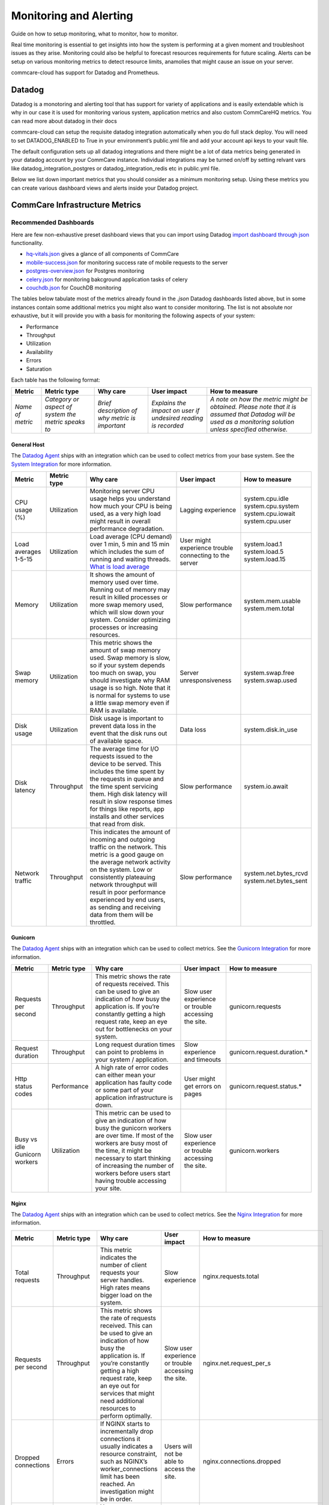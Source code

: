 .. _monitoring:

Monitoring and Alerting
=======================

Guide on how to setup monitoring, what to monitor, how to monitor.

Real time monitoring is essential to get insights into how the system is performing at a given moment and troubleshoot issues as they arise. Monitoring could also be helpful to forecast resources requirements for future scaling. Alerts can be setup on various monitoring metrics to detect resource limits, anamolies that might cause an issue on your server.

commcare-cloud has support for Datadog and Prometheus.

-------
Datadog
-------

Datadog is a monotoring and alerting tool that has support for variety of applications and is easily extendable which is why in our case it is used for monitoring various system, application metrics and also custom CommCareHQ metrics. You can read more about datadog in their docs

commcare-cloud can setup the requisite datadog integration automatically when you do full stack deploy. You will need to set DATADOG_ENABLED to True in your environment’s public.yml file and add your account api keys to your vault file.

The default configuration sets up all datadog integrations and there might be a lot of data metrics being generated in your datadog account by your CommCare instance. Individual integrations may be turned on/off by setting relvant vars like datadog_integration_postgres or datadog_integration_redis etc in public.yml file.

Below we list down important metrics that you should consider as a minimum monitoring setup. Using these metrics you can create various dashboard views and alerts inside your Datadog project.

.. todo if required
   ----------
   Prometheus
   ----------


.. _label_commcare-infrastructure-metrics:

-------------------------------
CommCare Infrastructure Metrics
-------------------------------

Recommended Dashboards
----------------------

Here are few non-exhaustive preset dashboard views that you can import using Datadog `import dashboard through json <https://docs.datadoghq.com/dashboards/#copy-import-or-export-dashboard-json>`_ functionality.


-  `hq-vitals.json <datadog_dashboards/hq-vitals.json>`__ gives a glance of all components of CommCare
-  `mobile-success.json <datadog_dashboards/mobile-success.json>`__ for monitoring success rate of mobile requests to the server
-  `postgres-overview.json <datadog_dashboards/postgres-overview.json>`__ for Postgres monitoring
-  `celery.json <datadog_dashboards/celery.json>`__ for monitoring bakcground application tasks of celery
-  `couchdb.json <datadog_dashboards/couchdb.json>`__ for CouchDB monitoring


The tables below tabulate most of the metrics already found in the `.json` Datadog dashboards listed above, but in some instances contain
some additional metrics you might also want to consider monitoring.
The list is not absolute nor exhaustive, but it will provide you with a basis for monitoring the following
aspects of your system:

- Performance
- Throughput
- Utilization
- Availability
- Errors
- Saturation

Each table has the following format:

+------------------+-----------------------------------------------------+------------------------------------------------+----------------------------------------------------------------+-------------------------------------------------------------------------------------------------------------------------------------------------------------+
| **Metric**       | **Metric type**                                     | **Why care**                                   | **User impact**                                                | **How to measure**                                                                                                                                          |
+------------------+-----------------------------------------------------+------------------------------------------------+----------------------------------------------------------------+-------------------------------------------------------------------------------------------------------------------------------------------------------------+
| *Name of metric* | *Category or aspect of system the metric speaks to* | *Brief description of why metric is important* | *Explains the impact on user if undesired reading is recorded* | *A note on how the metric might be obtained. Please note that it is assumed that Datadog will be used as a monitoring solution unless specified otherwise.* |
+------------------+-----------------------------------------------------+------------------------------------------------+----------------------------------------------------------------+-------------------------------------------------------------------------------------------------------------------------------------------------------------+

General Host
````````````
The `Datadog Agent <https://docs.datadoghq.com/agent/>`_ ships with an integration which can be used to collect metrics from your base system.
See the `System Integration <https://docs.datadoghq.com/integrations/system/>`_ for more information.

+----------------------+-----------------+------------------------------------------------------------------------------------------------------------------------------------------------------------------------------------------------------------------------------------------------------------------------------------------------------------------------------+--------------------------------------------------------+------------------------------+
| **Metric**           | **Metric type** | **Why care**                                                                                                                                                                                                                                                                                                                 | **User impact**                                        | **How to measure**           |
+----------------------+-----------------+------------------------------------------------------------------------------------------------------------------------------------------------------------------------------------------------------------------------------------------------------------------------------------------------------------------------------+--------------------------------------------------------+------------------------------+
| CPU usage (%)        | Utilization     | Monitoring server CPU usage helps you understand how much your CPU is being used, as a very high load might result in overall performance degradation.                                                                                                                                                                       | Lagging experience                                     | | system.cpu.idle            |
|                      |                 |                                                                                                                                                                                                                                                                                                                              |                                                        | | system.cpu.system          |
|                      |                 |                                                                                                                                                                                                                                                                                                                              |                                                        | | system.cpu.iowait          |
|                      |                 |                                                                                                                                                                                                                                                                                                                              |                                                        | | system.cpu.user            |
+----------------------+-----------------+------------------------------------------------------------------------------------------------------------------------------------------------------------------------------------------------------------------------------------------------------------------------------------------------------------------------------+--------------------------------------------------------+------------------------------+
| Load averages 1-5-15 | Utilization     | Load average (CPU demand) over 1 min, 5 min and 15 min which includes the sum of running and waiting threads. `What is load average <https://www.site24x7.com/blog/load-average-what-is-it-and-whats-the-best-load-average-for-your-linux-servers>`_                                                                         | User might experience trouble connecting to the server | | system.load.1              |
|                      |                 |                                                                                                                                                                                                                                                                                                                              |                                                        | | system.load.5              |
|                      |                 |                                                                                                                                                                                                                                                                                                                              |                                                        | | system.load.15             |
+----------------------+-----------------+------------------------------------------------------------------------------------------------------------------------------------------------------------------------------------------------------------------------------------------------------------------------------------------------------------------------------+--------------------------------------------------------+------------------------------+
| Memory               | Utilization     | It shows the amount of memory used over time. Running out of memory may result in killed processes or more swap memory used, which will slow down your system. Consider optimizing processes or increasing resources.                                                                                                        | Slow performance                                       | | system.mem.usable          |
|                      |                 |                                                                                                                                                                                                                                                                                                                              |                                                        | | system.mem.total           |
+----------------------+-----------------+------------------------------------------------------------------------------------------------------------------------------------------------------------------------------------------------------------------------------------------------------------------------------------------------------------------------------+--------------------------------------------------------+------------------------------+
| Swap memory          | Utilization     | This metric shows the amount of swap memory used. Swap memory is slow, so if your system depends too much on swap, you should investigate why RAM usage is so high. Note that it is normal for systems to use a little swap memory even if RAM is available.                                                                 | Server unresponsiveness                                | | system.swap.free           |
|                      |                 |                                                                                                                                                                                                                                                                                                                              |                                                        | | system.swap.used           |
+----------------------+-----------------+------------------------------------------------------------------------------------------------------------------------------------------------------------------------------------------------------------------------------------------------------------------------------------------------------------------------------+--------------------------------------------------------+------------------------------+
| Disk usage           | Utilization     | Disk usage is important to prevent data loss in the event that the disk runs out of available space.                                                                                                                                                                                                                         | Data loss                                              | system.disk.in_use           |
+----------------------+-----------------+------------------------------------------------------------------------------------------------------------------------------------------------------------------------------------------------------------------------------------------------------------------------------------------------------------------------------+--------------------------------------------------------+------------------------------+
| Disk latency         | Throughput      | The average time for I/O requests issued to the device to be served. This includes the time spent by the requests in queue and the time spent servicing them. High disk latency will result in slow response times for things like reports, app installs and other services that read from disk.                             | Slow performance                                       | system.io.await              |
+----------------------+-----------------+------------------------------------------------------------------------------------------------------------------------------------------------------------------------------------------------------------------------------------------------------------------------------------------------------------------------------+--------------------------------------------------------+------------------------------+
| Network traffic      | Throughput      | This indicates the amount of incoming and outgoing traffic on the network. This metric is a good gauge on the average network activity on the system. Low or consistently plateauing network throughput will result in poor performance experienced by end users, as sending and receiving data from them will be throttled. | Slow performance                                       | | system.net.bytes_rcvd      |
|                      |                 |                                                                                                                                                                                                                                                                                                                              |                                                        | | system.net.bytes_sent      |
+----------------------+-----------------+------------------------------------------------------------------------------------------------------------------------------------------------------------------------------------------------------------------------------------------------------------------------------------------------------------------------------+--------------------------------------------------------+------------------------------+

Gunicorn
````````````
The `Datadog Agent <https://docs.datadoghq.com/agent/>`_ ships with an integration which can be used to collect metrics.
See the `Gunicorn Integration <https://docs.datadoghq.com/integrations/gunicorn/>`_ for more information.

+-------------------------------+-----------------+------------------------------------------------------------------------------------------------------------------------------------------------------------------------------------------------------------------------------------------------------------------------------------+-----------------------------------------------------+-----------------------------+
| **Metric**                    | **Metric type** | **Why care**                                                                                                                                                                                                                                                                       | **User impact**                                     | **How to measure**          |
+-------------------------------+-----------------+------------------------------------------------------------------------------------------------------------------------------------------------------------------------------------------------------------------------------------------------------------------------------------+-----------------------------------------------------+-----------------------------+
| Requests per second           | Throughput      | This metric shows the rate of requests received. This can be used to give an indication of how busy the application is. If you’re constantly getting a high request rate, keep an eye out for bottlenecks on your system.                                                          | Slow user experience or trouble accessing the site. | gunicorn.requests           |
+-------------------------------+-----------------+------------------------------------------------------------------------------------------------------------------------------------------------------------------------------------------------------------------------------------------------------------------------------------+-----------------------------------------------------+-----------------------------+
| Request duration              | Throughput      | Long request duration times can point to problems in your system / application.                                                                                                                                                                                                    | Slow experience and timeouts                        | gunicorn.request.duration.* |
+-------------------------------+-----------------+------------------------------------------------------------------------------------------------------------------------------------------------------------------------------------------------------------------------------------------------------------------------------------+-----------------------------------------------------+-----------------------------+
| Http status codes             | Performance     | A high rate of error codes can either mean your application has faulty code or some part of your application infrastructure is down.                                                                                                                                               | User might get errors on pages                      | gunicorn.request.status.*   |
+-------------------------------+-----------------+------------------------------------------------------------------------------------------------------------------------------------------------------------------------------------------------------------------------------------------------------------------------------------+-----------------------------------------------------+-----------------------------+
| Busy vs idle Gunicorn workers | Utilization     | This metric can be used to give an indication of how busy the gunicorn workers are over time. If most of the workers are busy most of the time, it might be necessary to start thinking of increasing the number of workers before users start having trouble accessing your site. | Slow user experience or trouble accessing the site. | gunicorn.workers            |
+-------------------------------+-----------------+------------------------------------------------------------------------------------------------------------------------------------------------------------------------------------------------------------------------------------------------------------------------------------+-----------------------------------------------------+-----------------------------+

Nginx
````````````
The `Datadog Agent <https://docs.datadoghq.com/agent/>`_ ships with an integration which can be used to collect metrics.
See the `Nginx Integration <https://docs.datadoghq.com/integrations/nginx/?tab=host>`_ for more information.

+---------------------+-----------------+-----------------------------------------------------------------------------------------------------------------------------------------------------------------------------------------------------------------------------------------------------------------------------------------------------+-----------------------------------------------------+-------------------------------------------------------------------------------------------------------------------------+
| **Metric**          | **Metric type** | **Why care**                                                                                                                                                                                                                                                                                        | **User impact**                                     | **How to measure**                                                                                                      |
+---------------------+-----------------+-----------------------------------------------------------------------------------------------------------------------------------------------------------------------------------------------------------------------------------------------------------------------------------------------------+-----------------------------------------------------+-------------------------------------------------------------------------------------------------------------------------+
| Total requests      | Throughput      | This metric indicates the number of client requests your server handles. High rates means bigger load on the system.                                                                                                                                                                                | Slow experience                                     | nginx.requests.total                                                                                                    |
+---------------------+-----------------+-----------------------------------------------------------------------------------------------------------------------------------------------------------------------------------------------------------------------------------------------------------------------------------------------------+-----------------------------------------------------+-------------------------------------------------------------------------------------------------------------------------+
| Requests per second | Throughput      | This metric shows the rate of requests received. This can be used to give an indication of how busy the application is. If you’re constantly getting a high request rate, keep an eye out for services that might need additional resources to perform optimally.                                   | Slow user experience or trouble accessing the site. | nginx.net.request_per_s                                                                                                 |
+---------------------+-----------------+-----------------------------------------------------------------------------------------------------------------------------------------------------------------------------------------------------------------------------------------------------------------------------------------------------+-----------------------------------------------------+-------------------------------------------------------------------------------------------------------------------------+
| Dropped connections | Errors          | If NGINX starts to incrementally drop connections it usually indicates a resource constraint, such as NGINX’s worker_connections limit has been reached. An investigation might be in order.                                                                                                        | Users will not be able to access the site.          | nginx.connections.dropped                                                                                               |
+---------------------+-----------------+-----------------------------------------------------------------------------------------------------------------------------------------------------------------------------------------------------------------------------------------------------------------------------------------------------+-----------------------------------------------------+-------------------------------------------------------------------------------------------------------------------------+
| Server error rate   | Error           | Your server error rate is equal to the number of 5xx errors divided by the total number of status codes. If your error rate starts to climb over time, investigation may be in order. If it spikes suddenly, urgent action may be required, as clients are likely to report errors to the end user. | User might get errors on pages                      | | nginx.server_zone.responses.5xx                                                                                       |
|                     |                 |                                                                                                                                                                                                                                                                                                     |                                                     | | nginx.server_zone.responses.total_count                                                                               |
+---------------------+-----------------+-----------------------------------------------------------------------------------------------------------------------------------------------------------------------------------------------------------------------------------------------------------------------------------------------------+-----------------------------------------------------+-------------------------------------------------------------------------------------------------------------------------+
| Request time        | Performance     | This is the time in seconds used to process the request. Long response times can point to problems in your system / application.                                                                                                                                                                    | Slow experience                                     | `Need to include in NGINX configuration file <https://docs.datadoghq.com/integrations/nginx/?tab=host#log-collection>`_ |
|                     |                 |                                                                                                                                                                                                                                                                                                     | and timeouts                                        |                                                                                                                         |
+---------------------+-----------------+-----------------------------------------------------------------------------------------------------------------------------------------------------------------------------------------------------------------------------------------------------------------------------------------------------+-----------------------------------------------------+-------------------------------------------------------------------------------------------------------------------------+

PostgreSQL
````````````
PostgreSQL has a `statistics collector <https://www.postgresql.org/docs/12/monitoring-stats.html>`_ subsystem that collects and reports on information about the server activity.

The `Datadog Agent <https://docs.datadoghq.com/agent/>`_ ships with an integration which can be used to collect metrics.
See the `PostgreSQL Integration <https://docs.datadoghq.com/integrations/postgres/?tab=host>`_ for more information.

+----------------------------------------------------------------+-----------------+---------------------------------------------------------------------------------------------------------------------------------------------------------------------------------------------------------------------------------------------------------------------------------------------------------------------------------------------------------------------------------------------------------------------------------------------------------------------------------------------------------------------------------------------------+-----------------------------------------------------------------------------------------------------------------------------+----------------------------------------------+
| **Metric**                                                     | **Metric type** | **Why care**                                                                                                                                                                                                                                                                                                                                                                                                                                                                                                                                      | **User impact**                                                                                                             | **How to measure**                           |
+----------------------------------------------------------------+-----------------+---------------------------------------------------------------------------------------------------------------------------------------------------------------------------------------------------------------------------------------------------------------------------------------------------------------------------------------------------------------------------------------------------------------------------------------------------------------------------------------------------------------------------------------------------+-----------------------------------------------------------------------------------------------------------------------------+----------------------------------------------+
| Sequential scans on table vs. Index scans on table             | Other           | This metric speaks directly to the speed of query execution. If the DB is making more sequential scans than indexed scans you can improve the DB’s performance by creating an index.                                                                                                                                                                                                                                                                                                                                                              | Tasks that require data to be fetched from the DB will take a long time to execute.                                         | *PostgreSQL*:                                |
|                                                                |                 |                                                                                                                                                                                                                                                                                                                                                                                                                                                                                                                                                   |                                                                                                                             |  | pg_stat_user_tables                       |
|                                                                |                 |                                                                                                                                                                                                                                                                                                                                                                                                                                                                                                                                                   |                                                                                                                             |                                              |
|                                                                |                 |                                                                                                                                                                                                                                                                                                                                                                                                                                                                                                                                                   |                                                                                                                             | *Datadog integration*:                       |
|                                                                |                 |                                                                                                                                                                                                                                                                                                                                                                                                                                                                                                                                                   |                                                                                                                             |  | postgresql.seq_scans                      |
|                                                                |                 |                                                                                                                                                                                                                                                                                                                                                                                                                                                                                                                                                   |                                                                                                                             |  | postgresql.index_scans                    |
+----------------------------------------------------------------+-----------------+---------------------------------------------------------------------------------------------------------------------------------------------------------------------------------------------------------------------------------------------------------------------------------------------------------------------------------------------------------------------------------------------------------------------------------------------------------------------------------------------------------------------------------------------------+-----------------------------------------------------------------------------------------------------------------------------+----------------------------------------------+
| Rows fetched vs. returned by queries to DB                     | Throughput      | This metric shows how effectively the DB is scanning through its data. If many more rows are constantly fetched vs returned, it means there’s room for optimization.                                                                                                                                                                                                                                                                                                                                                                              | Slow experience for tasks that access large parts of the database.                                                          | *PostgreSQL*:                                |
|                                                                |                 |                                                                                                                                                                                                                                                                                                                                                                                                                                                                                                                                                   |                                                                                                                             |  | pg_stat_database                          |
|                                                                |                 |                                                                                                                                                                                                                                                                                                                                                                                                                                                                                                                                                   |                                                                                                                             |                                              |
|                                                                |                 |                                                                                                                                                                                                                                                                                                                                                                                                                                                                                                                                                   |                                                                                                                             | *Datadog integration*:                       |
|                                                                |                 |                                                                                                                                                                                                                                                                                                                                                                                                                                                                                                                                                   |                                                                                                                             |  | postgresql.rows_fetched                   |
|                                                                |                 |                                                                                                                                                                                                                                                                                                                                                                                                                                                                                                                                                   |                                                                                                                             |  | postgresql.rows_returned                  |
+----------------------------------------------------------------+-----------------+---------------------------------------------------------------------------------------------------------------------------------------------------------------------------------------------------------------------------------------------------------------------------------------------------------------------------------------------------------------------------------------------------------------------------------------------------------------------------------------------------------------------------------------------------+-----------------------------------------------------------------------------------------------------------------------------+----------------------------------------------+
| Amount of data written temporarily to disk to execute queries  | Saturation      | If the DB’s temporary storage is constantly used up, you might need to increase it in order to optimize performance.                                                                                                                                                                                                                                                                                                                                                                                                                              | Slow experience for tasks that read data from the database.                                                                 | *PostgreSQL*:                                |
|                                                                |                 |                                                                                                                                                                                                                                                                                                                                                                                                                                                                                                                                                   |                                                                                                                             |  | pg_stat_database                          |
|                                                                |                 |                                                                                                                                                                                                                                                                                                                                                                                                                                                                                                                                                   |                                                                                                                             |                                              |
|                                                                |                 |                                                                                                                                                                                                                                                                                                                                                                                                                                                                                                                                                   |                                                                                                                             | *Datadog integration*:                       |
|                                                                |                 |                                                                                                                                                                                                                                                                                                                                                                                                                                                                                                                                                   |                                                                                                                             |  | postgresql.temp_bytes                     |
+----------------------------------------------------------------+-----------------+---------------------------------------------------------------------------------------------------------------------------------------------------------------------------------------------------------------------------------------------------------------------------------------------------------------------------------------------------------------------------------------------------------------------------------------------------------------------------------------------------------------------------------------------------+-----------------------------------------------------------------------------------------------------------------------------+----------------------------------------------+
| Rows inserted, updated, deleted (by database)                  | Throughput      | This metric gives an indication of what type of write queries your DB serves most. If a high rate of updated or deleted queries persist, you may want to keep an eye out for increasing dead rows as this will degrade DB performance.                                                                                                                                                                                                                                                                                                            | No direct impact                                                                                                            | *PostgreSQL*:                                |
|                                                                |                 |                                                                                                                                                                                                                                                                                                                                                                                                                                                                                                                                                   |                                                                                                                             |  | pg_stat_database                          |
|                                                                |                 |                                                                                                                                                                                                                                                                                                                                                                                                                                                                                                                                                   |                                                                                                                             |                                              |
|                                                                |                 |                                                                                                                                                                                                                                                                                                                                                                                                                                                                                                                                                   |                                                                                                                             | *Datadog integration*:                       |
|                                                                |                 |                                                                                                                                                                                                                                                                                                                                                                                                                                                                                                                                                   |                                                                                                                             |  | postgresql.rows_inserted                  |
|                                                                |                 |                                                                                                                                                                                                                                                                                                                                                                                                                                                                                                                                                   |                                                                                                                             |  | postgresql.rows_updated                   |
|                                                                |                 |                                                                                                                                                                                                                                                                                                                                                                                                                                                                                                                                                   |                                                                                                                             |  | postgresql.rows_deleted                   |
+----------------------------------------------------------------+-----------------+---------------------------------------------------------------------------------------------------------------------------------------------------------------------------------------------------------------------------------------------------------------------------------------------------------------------------------------------------------------------------------------------------------------------------------------------------------------------------------------------------------------------------------------------------+-----------------------------------------------------------------------------------------------------------------------------+----------------------------------------------+
| Locks                                                          | Other           | A high lock rate in the DB is an indication that queries could be long-running and that future queries might start to time out.                                                                                                                                                                                                                                                                                                                                                                                                                   | Slow experience for tasks that read data from the database.                                                                 | *PostgreSQL*:                                |
|                                                                |                 |                                                                                                                                                                                                                                                                                                                                                                                                                                                                                                                                                   |                                                                                                                             |  | pg_locks                                  |
|                                                                |                 |                                                                                                                                                                                                                                                                                                                                                                                                                                                                                                                                                   |                                                                                                                             |                                              |
|                                                                |                 |                                                                                                                                                                                                                                                                                                                                                                                                                                                                                                                                                   |                                                                                                                             | *Datadog integration*:                       |
|                                                                |                 |                                                                                                                                                                                                                                                                                                                                                                                                                                                                                                                                                   |                                                                                                                             |  | postgresql.locks                          |
+----------------------------------------------------------------+-----------------+---------------------------------------------------------------------------------------------------------------------------------------------------------------------------------------------------------------------------------------------------------------------------------------------------------------------------------------------------------------------------------------------------------------------------------------------------------------------------------------------------------------------------------------------------+-----------------------------------------------------------------------------------------------------------------------------+----------------------------------------------+
| Deadlocks                                                      | Other           | The aim is to have no deadlocks as it’s resource intensive for the DB to check for them. Having many deadlocks calls for reevaluating execution logic. `Read more <https://www.cybertec-postgresql.com/en/postgresql-understanding-deadlocks/>`__                                                                                                                                                                                                                                                                                                 | Slow experience for tasks that read data from the database. Some tasks may even hang and the user will get errors on pages. | *PostgreSQL*:                                |
|                                                                |                 |                                                                                                                                                                                                                                                                                                                                                                                                                                                                                                                                                   |                                                                                                                             |  | pg_stat_database                          |
|                                                                |                 |                                                                                                                                                                                                                                                                                                                                                                                                                                                                                                                                                   |                                                                                                                             |                                              |
|                                                                |                 |                                                                                                                                                                                                                                                                                                                                                                                                                                                                                                                                                   |                                                                                                                             | *Datadog integration*:                       |
|                                                                |                 |                                                                                                                                                                                                                                                                                                                                                                                                                                                                                                                                                   |                                                                                                                             |  | postgresql.deadlocks                      |
+----------------------------------------------------------------+-----------------+---------------------------------------------------------------------------------------------------------------------------------------------------------------------------------------------------------------------------------------------------------------------------------------------------------------------------------------------------------------------------------------------------------------------------------------------------------------------------------------------------------------------------------------------------+-----------------------------------------------------------------------------------------------------------------------------+----------------------------------------------+
| Dead rows                                                      | Other           | A constantly increasing number of dead rows show that the DB’s VACUUM process is not working properly. This will affect DB performance negatively.                                                                                                                                                                                                                                                                                                                                                                                                | Slow experience for tasks that read data from the database.                                                                 | *PostgreSQL*:                                |
|                                                                |                 |                                                                                                                                                                                                                                                                                                                                                                                                                                                                                                                                                   |                                                                                                                             |  | pg_stat_user_tables                       |
|                                                                |                 |                                                                                                                                                                                                                                                                                                                                                                                                                                                                                                                                                   |                                                                                                                             |                                              |
|                                                                |                 |                                                                                                                                                                                                                                                                                                                                                                                                                                                                                                                                                   |                                                                                                                             | *Datadog integration*:                       |
|                                                                |                 |                                                                                                                                                                                                                                                                                                                                                                                                                                                                                                                                                   |                                                                                                                             |  | postgresql.dead_rows                      |
+----------------------------------------------------------------+-----------------+---------------------------------------------------------------------------------------------------------------------------------------------------------------------------------------------------------------------------------------------------------------------------------------------------------------------------------------------------------------------------------------------------------------------------------------------------------------------------------------------------------------------------------------------------+-----------------------------------------------------------------------------------------------------------------------------+----------------------------------------------+
| Replication delay                                              | Other           | A higher delay means data is less consistent across replication servers.                                                                                                                                                                                                                                                                                                                                                                                                                                                                          | In the worst case, some data may appear missing.                                                                            | *PostgreSQL*:                                |
|                                                                |                 |                                                                                                                                                                                                                                                                                                                                                                                                                                                                                                                                                   |                                                                                                                             |  | pg_xlog                                   |
|                                                                |                 |                                                                                                                                                                                                                                                                                                                                                                                                                                                                                                                                                   |                                                                                                                             |                                              |
|                                                                |                 |                                                                                                                                                                                                                                                                                                                                                                                                                                                                                                                                                   |                                                                                                                             | *Datadog integration*:                       |
|                                                                |                 |                                                                                                                                                                                                                                                                                                                                                                                                                                                                                                                                                   |                                                                                                                             |  | postgresql.replication_delay              |
+----------------------------------------------------------------+-----------------+---------------------------------------------------------------------------------------------------------------------------------------------------------------------------------------------------------------------------------------------------------------------------------------------------------------------------------------------------------------------------------------------------------------------------------------------------------------------------------------------------------------------------------------------------+-----------------------------------------------------------------------------------------------------------------------------+----------------------------------------------+
| Number of checkpoints requested vs scheduled                   | Other           | Having more requested checkpoints than scheduled checkpoints means decreased writing performance for the DB.`Read more <https://www.cybertec-postgresql.com/en/postgresql-what-is-a-checkpoint/?gclid=CjwKCAjw7fuJBhBdEiwA2lLMYbUeLBrWYvSMjishfoa-RAEbkTNIL315MGdx6nrHnDK0A4UpjkbZIRoCTwYQAvD_BwE>`_                                                                                                                                                                                                                                              | Slow experience for tasks that read data from the database.                                                                 | *PostgreSQL*:                                |
|                                                                |                 |                                                                                                                                                                                                                                                                                                                                                                                                                                                                                                                                                   |                                                                                                                             |  | pg_stat_bgwriter                          |
|                                                                |                 |                                                                                                                                                                                                                                                                                                                                                                                                                                                                                                                                                   |                                                                                                                             |                                              |
|                                                                |                 |                                                                                                                                                                                                                                                                                                                                                                                                                                                                                                                                                   |                                                                                                                             | *Datadog integration*:                       |
|                                                                |                 |                                                                                                                                                                                                                                                                                                                                                                                                                                                                                                                                                   |                                                                                                                             |  | postgresql.bgwriter.checkpoints_timed     |
|                                                                |                 |                                                                                                                                                                                                                                                                                                                                                                                                                                                                                                                                                   |                                                                                                                             |  | postgresql.bgwriter.checkpoints_requested |
+----------------------------------------------------------------+-----------------+---------------------------------------------------------------------------------------------------------------------------------------------------------------------------------------------------------------------------------------------------------------------------------------------------------------------------------------------------------------------------------------------------------------------------------------------------------------------------------------------------------------------------------------------------+-----------------------------------------------------------------------------------------------------------------------------+----------------------------------------------+
| Active connections                                             | Utilization     | Having the number of active connections consistently approaching the number of maximum connections, this can indicate that applications are issuing long-running queries and constantly creating new connections to send other requests, instead of reusing existing connections. Using a connection pool can help ensure that connections are consistently reused as they go idle, instead of placing load on the primary server to frequently have to open and close connections. Typically, opening a DB connection is an expensive operation. | Users might get errors on pages which need to access the database but cannot due to too many currently active connections.  | *PostgreSQL*:                                |
|                                                                |                 |                                                                                                                                                                                                                                                                                                                                                                                                                                                                                                                                                   |                                                                                                                             |  | pg_stat_database                          |
|                                                                |                 |                                                                                                                                                                                                                                                                                                                                                                                                                                                                                                                                                   |                                                                                                                             |                                              |
|                                                                |                 |                                                                                                                                                                                                                                                                                                                                                                                                                                                                                                                                                   |                                                                                                                             | *Datadog integration*:                       |
|                                                                |                 |                                                                                                                                                                                                                                                                                                                                                                                                                                                                                                                                                   |                                                                                                                             |  | postgresql.connections                    |
|                                                                |                 |                                                                                                                                                                                                                                                                                                                                                                                                                                                                                                                                                   |                                                                                                                             |  | postgresql.max_connections                |
+----------------------------------------------------------------+-----------------+---------------------------------------------------------------------------------------------------------------------------------------------------------------------------------------------------------------------------------------------------------------------------------------------------------------------------------------------------------------------------------------------------------------------------------------------------------------------------------------------------------------------------------------------------+-----------------------------------------------------------------------------------------------------------------------------+----------------------------------------------+


Elasticsearch
````````````
The `Datadog Agent <https://docs.datadoghq.com/agent/>`_ ships with an integration which can be used to collect metrics.
See the `Elasticsearch Integration <https://docs.datadoghq.com/integrations/elastic/?tab=host>`_ for more information.

+-----------------------------------------+-----------------+---------------------------------------------------------------------------------------------------------------------------------------------------------------------------------------------------------------------------------------------------------------------------------------------------------------------------------------------------------------------------------------------+---------------------------------------------------------------------------------------------------------------------------------+----------------------------------------------+
| **Metric**                              | **Metric type** | **Why care**                                                                                                                                                                                                                                                                                                                                                                                | **User impact**                                                                                                                 | **How to measure**                           |
+-----------------------------------------+-----------------+---------------------------------------------------------------------------------------------------------------------------------------------------------------------------------------------------------------------------------------------------------------------------------------------------------------------------------------------------------------------------------------------+---------------------------------------------------------------------------------------------------------------------------------+----------------------------------------------+
| Query load                              | Utilization     | Monitoring the number of queries currently in progress can give you a rough idea of how many requests your cluster is dealing with at any particular moment in time.                                                                                                                                                                                                                        | A high load might slow down any tasks that involve searching users, groups, forms, cases, apps etc.                             | elasticsearch.primaries.search.query.current |
+-----------------------------------------+-----------------+---------------------------------------------------------------------------------------------------------------------------------------------------------------------------------------------------------------------------------------------------------------------------------------------------------------------------------------------------------------------------------------------+---------------------------------------------------------------------------------------------------------------------------------+----------------------------------------------+
| Average query latency                   | Throughput      | If this metric shows the query latency is increasing it means your queries are becoming slower, meaning either bottlenecks or inefficient queries.                                                                                                                                                                                                                                          | Slow user experience when generating or reports, filtering groups or users, etc.                                                | | elasticsearch.primaries.search.query.total |
|                                         |                 |                                                                                                                                                                                                                                                                                                                                                                                             |                                                                                                                                 | | elasticsearch.primaries.search.query.time  |
+-----------------------------------------+-----------------+---------------------------------------------------------------------------------------------------------------------------------------------------------------------------------------------------------------------------------------------------------------------------------------------------------------------------------------------------------------------------------------------+---------------------------------------------------------------------------------------------------------------------------------+----------------------------------------------+
| Average fetch latency                   | Throughput      | This should typically take less time than the query phase. If this metric is constantly increasing it could indicate problems with slow disks or requesting of too many results.                                                                                                                                                                                                            | Slow user experience when generating or reports, filtering groups or users, etc.                                                | | elasticsearch.primaries.search.fetch.total |
|                                         |                 |                                                                                                                                                                                                                                                                                                                                                                                             |                                                                                                                                 | | elasticsearch.primaries.search.fetch.time  |
+-----------------------------------------+-----------------+---------------------------------------------------------------------------------------------------------------------------------------------------------------------------------------------------------------------------------------------------------------------------------------------------------------------------------------------------------------------------------------------+---------------------------------------------------------------------------------------------------------------------------------+----------------------------------------------+
| Average index latency                   | Throughput      | If you notice an increasing latency it means you may be trying to index too many documents simultaneously.Increasing latency may slow down user experience.                                                                                                                                                                                                                                 | Slow user experience when generating or reports, filtering groups or users, etc.                                                | | elasticsearch.indexing.index.total         |
|                                         |                 |                                                                                                                                                                                                                                                                                                                                                                                             |                                                                                                                                 | | elasticsearch.indexing.index.time          |
+-----------------------------------------+-----------------+---------------------------------------------------------------------------------------------------------------------------------------------------------------------------------------------------------------------------------------------------------------------------------------------------------------------------------------------------------------------------------------------+---------------------------------------------------------------------------------------------------------------------------------+----------------------------------------------+
| Average flush latency                   | Throughput      | Data is only persisted on disk after a flush. If this metric increases with time it may indicate a problem with a slow disk. If this problem escalates it may prevent you from being able to add new information to your index.                                                                                                                                                             | Slow user experience when generating or reports, filtering groups or users, etc. In the worst case there may be some data loss. | | elasticsearch.primaries.flush.total        |
|                                         |                 |                                                                                                                                                                                                                                                                                                                                                                                             |                                                                                                                                 | | elasticsearch.primaries.flush.total.time   |
+-----------------------------------------+-----------------+---------------------------------------------------------------------------------------------------------------------------------------------------------------------------------------------------------------------------------------------------------------------------------------------------------------------------------------------------------------------------------------------+---------------------------------------------------------------------------------------------------------------------------------+----------------------------------------------+
| Percent of JVM heap currently in use    | Utilization     | Garbage collections should initiate around 75% of heap use. When this value is consistently going above 75% it indicates that the rate of garbage collection is not keeping up with the rate of garbage creation which might result in memory errors down the line.                                                                                                                         | Users might experience errors on some pages                                                                                     | jvm.mem.heap_in_use                          |
+-----------------------------------------+-----------------+---------------------------------------------------------------------------------------------------------------------------------------------------------------------------------------------------------------------------------------------------------------------------------------------------------------------------------------------------------------------------------------------+---------------------------------------------------------------------------------------------------------------------------------+----------------------------------------------+
| Total time spent on garbage collection  | Other           | The garbage collection process halts the node, during which the node cannot complete tasks. If this halting duration exceeds the routine status check (around 30 seconds) the node might mistakenly be marked as offline.                                                                                                                                                                   | Users can have a slow experience and in the worst case might even  get errors on some pages.                                    | | jvm.gc.collectors.young.collection_time    |
|                                         |                 |                                                                                                                                                                                                                                                                                                                                                                                             |                                                                                                                                 | | jvm.gc.collectors.old.collection_time      |
+-----------------------------------------+-----------------+---------------------------------------------------------------------------------------------------------------------------------------------------------------------------------------------------------------------------------------------------------------------------------------------------------------------------------------------------------------------------------------------+---------------------------------------------------------------------------------------------------------------------------------+----------------------------------------------+
| Total HTTP connections opened over time | Other           | If this number is constantly increasing it means that HTTP clients are not properly establishing persistent connections. Reestablishing adds additional overhead and might result in requests taking unnecessarily long to complete.                                                                                                                                                        | Slow user experience when generating or reports, filtering groups or users, etc.                                                | elasticsearch.http.total_opened              |
+-----------------------------------------+-----------------+---------------------------------------------------------------------------------------------------------------------------------------------------------------------------------------------------------------------------------------------------------------------------------------------------------------------------------------------------------------------------------------------+---------------------------------------------------------------------------------------------------------------------------------+----------------------------------------------+
| Cluster status                          | Other           | The status will indicate when at least one replica shard is unallocated or missing. If more shards disappear you may lose data.                                                                                                                                                                                                                                                             | Missing data (not data loss, as Elasticsearch is a secondary database)                                                          | elasticsearch.cluster_health                 |
+-----------------------------------------+-----------------+---------------------------------------------------------------------------------------------------------------------------------------------------------------------------------------------------------------------------------------------------------------------------------------------------------------------------------------------------------------------------------------------+---------------------------------------------------------------------------------------------------------------------------------+----------------------------------------------+
| Number of unassigned shards             | Availability    | When you first create an index, or when a node is rebooted, its shards will briefly be in an “initializing” state before transitioning to a status of “started” or “unassigned”, as the primary node attempts to assign shards to nodes in the cluster. If you see shards remain in an initializing or unassigned state too long, it could be a warning sign that your cluster is unstable. | Slow user experience when generating or reports, filtering groups or users, etc.                                                | elasticsearch.unassigned_shards              |
+-----------------------------------------+-----------------+---------------------------------------------------------------------------------------------------------------------------------------------------------------------------------------------------------------------------------------------------------------------------------------------------------------------------------------------------------------------------------------------+---------------------------------------------------------------------------------------------------------------------------------+----------------------------------------------+
| Thread pool queues                      |                 | Large queues are not ideal because they use up resources and also increase the risk of losing requests if a node goes down.                                                                                                                                                                                                                                                                 | Slow user experience when generating or reports, filtering groups or users, etc. In the worst case                              | elasticsearch.thread_pool.bulk.queue         |
+-----------------------------------------+-----------------+---------------------------------------------------------------------------------------------------------------------------------------------------------------------------------------------------------------------------------------------------------------------------------------------------------------------------------------------------------------------------------------------+---------------------------------------------------------------------------------------------------------------------------------+----------------------------------------------+
| Pending tasks                           | Saturation      | The number of pending tasks is a good indication of how smoothly your cluster is operating. If your primary node is very busy and the number of pending tasks doesn’t subside, it can lead to an unstable cluster.                                                                                                                                                                          | Slow user experience when generating or reports, filtering groups or users, etc.                                                | elasticsearch.pending_tasks_total            |
+-----------------------------------------+-----------------+---------------------------------------------------------------------------------------------------------------------------------------------------------------------------------------------------------------------------------------------------------------------------------------------------------------------------------------------------------------------------------------------+---------------------------------------------------------------------------------------------------------------------------------+----------------------------------------------+
| Unsuccessful GET requests               | Error           | An unsuccessful get request means that the document ID was not found. You shouldn’t usually have a problem with this type of request, but it may be a good idea to keep an eye out for unsuccessful GET requests when they happen.                                                                                                                                                          | User might get errors on some pages                                                                                             | elasticsearch.get.missing.total              |
+-----------------------------------------+-----------------+---------------------------------------------------------------------------------------------------------------------------------------------------------------------------------------------------------------------------------------------------------------------------------------------------------------------------------------------------------------------------------------------+---------------------------------------------------------------------------------------------------------------------------------+----------------------------------------------+


CouchDB
````````````
The `Datadog Agent <https://docs.datadoghq.com/agent/>`_ ships with an integration which can be used to collect metrics.
See the `CouchDB Integration <https://docs.datadoghq.com/integrations/couch/?tab=host#pagetitle>`_ for more information.

+-----------------------------------------+-----------------+-----------------------------------------------------------------------------------------------------------------------------------------------------------------------------------------------------------------------------------------------------+-------------------------------------------------------------+----------------------------------------------+
| **Metric**                              | **Metric type** | **Why care**                                                                                                                                                                                                                                        | **User impact**                                             | **How to measure**                           |
+-----------------------------------------+-----------------+-----------------------------------------------------------------------------------------------------------------------------------------------------------------------------------------------------------------------------------------------------+-------------------------------------------------------------+----------------------------------------------+
| Open databases                          | Availability    | If the number of open databases are too low you might have database requests starting to pile up.                                                                                                                                                   | Slow user experience if the requests start to pile up high. | couchdb.couchdb.open_databases               |
+-----------------------------------------+-----------------+-----------------------------------------------------------------------------------------------------------------------------------------------------------------------------------------------------------------------------------------------------+-------------------------------------------------------------+----------------------------------------------+
| File descriptors                        | Utilization     | If this number reaches the max number of available file descriptors, no new connections can be opened until older ones have closed.                                                                                                                 | The user might get errors on some pages.                    | couchdb.couchdb.open_os_files over           |
+-----------------------------------------+-----------------+-----------------------------------------------------------------------------------------------------------------------------------------------------------------------------------------------------------------------------------------------------+-------------------------------------------------------------+----------------------------------------------+
| Data size                               | Utilization     | This indicates the relative size of your data. Keep an eye on this as it grows to make sure your system has enough disk space to support it.                                                                                                        | Data loss                                                   | couchdb.by_db.file_size                      |
+-----------------------------------------+-----------------+-----------------------------------------------------------------------------------------------------------------------------------------------------------------------------------------------------------------------------------------------------+-------------------------------------------------------------+----------------------------------------------+
| HTTP Request Rate                       | Throughput      | Gives an indication of how many requests are being served.                                                                                                                                                                                          | Slow performance                                            | couchdb.couchdb.httpd.requests               |
+-----------------------------------------+-----------------+-----------------------------------------------------------------------------------------------------------------------------------------------------------------------------------------------------------------------------------------------------+-------------------------------------------------------------+----------------------------------------------+
| Request with status code of 2xx         | Performance     | Statuses in the 2xx range are generally indications of successful operation.                                                                                                                                                                        | No negative impact                                          | couchdb.couchdb.httpd_status_codes           |
+-----------------------------------------+-----------------+-----------------------------------------------------------------------------------------------------------------------------------------------------------------------------------------------------------------------------------------------------+-------------------------------------------------------------+----------------------------------------------+
| Request with status code of 4xx and 5xx | Performance     | Statuses in the 4xx and 5xx ranges generally tell you something is wrong, so you want this number as low as possible, preferably zero. However, if you constantly see requests yielding these statuses, it might be worth looking into the matter.  | Users might get errors on some pages.                       | couchdb.couchdb.httpd_status_codes           |
+-----------------------------------------+-----------------+-----------------------------------------------------------------------------------------------------------------------------------------------------------------------------------------------------------------------------------------------------+-------------------------------------------------------------+----------------------------------------------+
| Workload - Reads & Writes               | Performance     | These numbers will depend on the application, but having this metric gives an indication of how busy the database generally is. In the case of a high workload, consider ramping up the resources.                                                  | Slow performance                                            | couchdb.couchdb.database_reads               |
+-----------------------------------------+-----------------+-----------------------------------------------------------------------------------------------------------------------------------------------------------------------------------------------------------------------------------------------------+-------------------------------------------------------------+----------------------------------------------+
| Average request latency                 | Throughput      | If the average request latency is rising it means somewhere exists a bottleneck that needs to be addressed.                                                                                                                                         | Slow performance                                            | couchdb.couchdb.request_time.arithmetic_mean |
+-----------------------------------------+-----------------+-----------------------------------------------------------------------------------------------------------------------------------------------------------------------------------------------------------------------------------------------------+-------------------------------------------------------------+----------------------------------------------+
| Cache hits                              | Other           | CouchDB stores a fair amount of user credentials in memory to speed up the authentication process. Monitoring usage of the authentication cache can alert you for possible attempts to gain unauthorized access.                                    | A low number of hits might mean slower performance          | couchdb.couchdb.auth_cache_hits              |
+-----------------------------------------+-----------------+-----------------------------------------------------------------------------------------------------------------------------------------------------------------------------------------------------------------------------------------------------+-------------------------------------------------------------+----------------------------------------------+
| Cache misses                            | Error           | If CouchDB reports a high number of cache misses, then either the cache is undersized to service the volume of legitimate user requests, or a brute force password/username attack is taking place.                                                 | Slow performance                                            | couchdb.couchdb.auth_cache_misses            |
+-----------------------------------------+-----------------+-----------------------------------------------------------------------------------------------------------------------------------------------------------------------------------------------------------------------------------------------------+-------------------------------------------------------------+----------------------------------------------+


Kafka
````````````
The `Datadog Agent <https://docs.datadoghq.com/agent/>`_ ships with a `Kafka Integration <https://docs.datadoghq.com/integrations/kafka/?tab=host>`_ to collect various Kafka metrics.
Also see `Integrating Datadog, Kafka and Zookeper <https://www.datadoghq.com/blog/monitor-kafka-with-datadog/#integrating-datadog-kafka-and-zookeeper>`_.

Broker Metrics
^^^^^^^^^^^^^^^
+------------------------------------+---------------+----------------------------------------------------------------------------------------------------------------------------------------------------------------------------------------------------------------------------------------------------------------------------------------------------------+----------------------------------------------------------------------------------------------------------------------------------------------------------------------------+----------------------------------------------------------------------+
| **Metric**                         |**Metric type**| **Why care**                                                                                                                                                                                                                                                                                             | **User impact**                                                                                                                                                            | **How to measure**                                                   |
+------------------------------------+---------------+----------------------------------------------------------------------------------------------------------------------------------------------------------------------------------------------------------------------------------------------------------------------------------------------------------+----------------------------------------------------------------------------------------------------------------------------------------------------------------------------+----------------------------------------------------------------------+
| UnderReplicatedPartitions          | Availability  | If a broker becomes unavailable, the value of UnderReplicatedPartitions will increase sharply. Since Kafka’s high-availability guarantees cannot be met without replication, investigation is certainly warranted should this metric value exceed zero for extended time periods.                        | Fewer in-sync replicas means the reports might take longer to show the latest values.                                                                                      | | kafka.replication.under_replicated_partitions                      |
+------------------------------------+---------------+----------------------------------------------------------------------------------------------------------------------------------------------------------------------------------------------------------------------------------------------------------------------------------------------------------+----------------------------------------------------------------------------------------------------------------------------------------------------------------------------+----------------------------------------------------------------------+
| IsrShrinksPerSec                   | Availability  | The rate at which the in-sync replicas shrinks for a particular partition. This value should remain fairly static. You should investigate any flapping in the values of these metrics, and any increase in *IsrShrinksPerSec* without a corresponding increase in *IsrExpandsPerSec* shortly thereafter. | As the in-sync replicas become fewer, the reports might take longer to show the latest values.                                                                             | | kafka.replication.isr_shrinks.rate                                 |
+------------------------------------+---------------+----------------------------------------------------------------------------------------------------------------------------------------------------------------------------------------------------------------------------------------------------------------------------------------------------------+----------------------------------------------------------------------------------------------------------------------------------------------------------------------------+----------------------------------------------------------------------+
| IsrExpandsPerSec                   | Availability  | The rate at which the in-sync replicas expands.                                                                                                                                                                                                                                                          | As the in-sync replicas become fewer, the reports might take longer to show the latest values.                                                                             | | kafka.replication.isr_expands.rate                                 |
+------------------------------------+---------------+----------------------------------------------------------------------------------------------------------------------------------------------------------------------------------------------------------------------------------------------------------------------------------------------------------+----------------------------------------------------------------------------------------------------------------------------------------------------------------------------+----------------------------------------------------------------------+
| TotalTimeMs                        | Performance   | This metrics reports on the total time taken to service a request.                                                                                                                                                                                                                                       | Longer servicing times mean data-updates take longer to propagate to the reports.                                                                                          | | kafka.request.produce.time.avg                                     |
|                                    |               |                                                                                                                                                                                                                                                                                                          |                                                                                                                                                                            | | kafka.request.consumer.time.avg                                    |
|                                    |               |                                                                                                                                                                                                                                                                                                          |                                                                                                                                                                            | | kafka.request.fetch_follower.time.avg                              |
+------------------------------------+---------------+----------------------------------------------------------------------------------------------------------------------------------------------------------------------------------------------------------------------------------------------------------------------------------------------------------+----------------------------------------------------------------------------------------------------------------------------------------------------------------------------+----------------------------------------------------------------------+
| ActiveControllerCount              | Error         | The first node to boot in a Kafka cluster automatically becomes the controller, and there can be only one. You should alert on any other value that lasts for longer than one second. In the case that no controller is found, Kafka might become unstable and new data might not be updated.            | Reports might not show new updated data, or even break.                                                                                                                    | | kafka.replication.active_controller_count                          |
+------------------------------------+---------------+----------------------------------------------------------------------------------------------------------------------------------------------------------------------------------------------------------------------------------------------------------------------------------------------------------+----------------------------------------------------------------------------------------------------------------------------------------------------------------------------+----------------------------------------------------------------------+
| Broker network throughput          | Throughput    | This metric indicates the broker throughput.                                                                                                                                                                                                                                                             | If the throughput becomes less, the user might find that reports take longer to reflect updated data.                                                                      | | kafka.net.bytes_in.rate                                            |
|                                    |               |                                                                                                                                                                                                                                                                                                          |                                                                                                                                                                            | | kafka.net.bytes_out.rate                                           |
+------------------------------------+---------------+----------------------------------------------------------------------------------------------------------------------------------------------------------------------------------------------------------------------------------------------------------------------------------------------------------+----------------------------------------------------------------------------------------------------------------------------------------------------------------------------+----------------------------------------------------------------------+
| Clean vs unclean leaders elections | Error         | When a partition leader dies, an election for a new leader is triggered. New leaders should only come from replicas that are in-sync with the previous leader, however, this is a configuration setting that can allow for unclean elections.                                                            | Data might be missing in reports. (the data will not be lost, as the data is already stored in PostgreSQL or CouchDB, but the reports will not reflect the latest changes) | | kafka.replication.leader_elections.rate                            |
|                                    |               |                                                                                                                                                                                                                                                                                                          |                                                                                                                                                                            | | kafka.replication.unclean_leader_elections.rate                    |
+------------------------------------+---------------+----------------------------------------------------------------------------------------------------------------------------------------------------------------------------------------------------------------------------------------------------------------------------------------------------------+----------------------------------------------------------------------------------------------------------------------------------------------------------------------------+----------------------------------------------------------------------+
| Fetch/request purgatory            | Other         | An unclean leader is a leader that is not completely in-sync with the previous leader, so when an unclean leader is elected, you will lose any data that was produced to Kafka before the full sync happened. You should alert on any unclean leaders elected.                                           | Reports might take longer to reflect the latest data.                                                                                                                      | | kafka.request.producer_request_purgatory.size                      |
|                                    |               |                                                                                                                                                                                                                                                                                                          |                                                                                                                                                                            | | kafka.request.fetch_request_purgatory.size                         |
+------------------------------------+---------------+----------------------------------------------------------------------------------------------------------------------------------------------------------------------------------------------------------------------------------------------------------------------------------------------------------+----------------------------------------------------------------------------------------------------------------------------------------------------------------------------+----------------------------------------------------------------------+

Producer Metrics
^^^^^^^^^^^^^^^
+-------------------------+-----------------+-------------------------------------------------------------------------------------------------------------------------------------------------------------------------------------------------------------------------------------------------------------------------------------------------------------------------+-------------------------------------------------------------------------------------------------------------------------------+------------------------------------+
| **Metric**              | **Metric type** | **Why care**                                                                                                                                                                                                                                                                                                            | **User impact**                                                                                                               | **How to measure**                 |
+-------------------------+-----------------+-------------------------------------------------------------------------------------------------------------------------------------------------------------------------------------------------------------------------------------------------------------------------------------------------------------------------+-------------------------------------------------------------------------------------------------------------------------------+------------------------------------+
| Request rate            | Throughput      | The request rate is the rate at which producers send data to brokers. Keeping an eye on peaks and drops is essential to ensure continuous service availability.                                                                                                                                                         | Reports might take longer to reflect the latest data.                                                                         | kafka.producer.request_rate        |
+-------------------------+-----------------+-------------------------------------------------------------------------------------------------------------------------------------------------------------------------------------------------------------------------------------------------------------------------------------------------------------------------+-------------------------------------------------------------------------------------------------------------------------------+------------------------------------+
| Response rate           | Throughput      | Average number of responses received per second from the brokers after the producers sent the data to the brokers.                                                                                                                                                                                                      | Reports might take longer to reflect the latest data.                                                                         | kafka.producer.response_rate       |
+-------------------------+-----------------+-------------------------------------------------------------------------------------------------------------------------------------------------------------------------------------------------------------------------------------------------------------------------------------------------------------------------+-------------------------------------------------------------------------------------------------------------------------------+------------------------------------+
| Request latency average | Throughput      | Average request latency (in ms). `Read more <https://www.datadoghq.com/blog/monitoring-kafka-performance-metrics/#metric-to-watch-request-latency-average>`_                                                                                                                                                            | Reports might take longer to reflect the latest data.                                                                         | kafka.producer.request_latency_avg |
+-------------------------+-----------------+-------------------------------------------------------------------------------------------------------------------------------------------------------------------------------------------------------------------------------------------------------------------------------------------------------------------------+-------------------------------------------------------------------------------------------------------------------------------+------------------------------------+
| Outgoing byte rate      | Throughput      | Monitoring producer network traffic will help to inform decisions on infrastructure changes, as well as to provide a window into the production rate of producers and identify sources of excessive traffic.                                                                                                            | High network throughput might cause reports to take a longer time to reflect the latest data, as Kafka is under heavier load. | kafka.net.bytes_out.rate           |
+-------------------------+-----------------+-------------------------------------------------------------------------------------------------------------------------------------------------------------------------------------------------------------------------------------------------------------------------------------------------------------------------+-------------------------------------------------------------------------------------------------------------------------------+------------------------------------+
| Batch size average      | Throughput      | To use network resources more efficiently, Kafka producers attempt to group messages into batches before sending them. The producer will wait to accumulate an amount of data defined by the batch size. `Read more <https://www.datadoghq.com/blog/monitoring-kafka-performance-metrics/#metric-to-watch-batch-size>`_ | If the batch size average is too low, reports might take a longer time to reflect the latest data.                            | kafka.producer.batch_size_avg      |
+-------------------------+-----------------+-------------------------------------------------------------------------------------------------------------------------------------------------------------------------------------------------------------------------------------------------------------------------------------------------------------------------+-------------------------------------------------------------------------------------------------------------------------------+------------------------------------+

Consumer Metrics
^^^^^^^^^^^^^^^
+-----------------------+-----------------+-----------------------------------------------------------------------------------------------------------------------------------------------------------------------------------------------------------------------------------------------------------------------------------------------------------------------------------------------------------------------------------------------------------------------------------------------------------------------------------------------------------------------------------------------------------------------+-------------------------------------------------------+---------------------------------+
| **Metric**            | **Metric type** | **Why care**                                                                                                                                                                                                                                                                                                                                                                                                                                                                                                                                                          | **User impact**                                       | **How to measure**              |
+-----------------------+-----------------+-----------------------------------------------------------------------------------------------------------------------------------------------------------------------------------------------------------------------------------------------------------------------------------------------------------------------------------------------------------------------------------------------------------------------------------------------------------------------------------------------------------------------------------------------------------------------+-------------------------------------------------------+---------------------------------+
| Records lag           | Performance     | Number of messages consumers are behind producers on this partition. The significance of these metrics' values depends completely upon what your consumers are doing. If you have consumers that back up old messages to long-term storage, you would expect records lag to be significant. However, if your consumers are processing real-time data, consistently high lag values could be a sign of overloaded consumers, in which case both provisioning more consumers and splitting topics across more partitions could help increase throughput and reduce lag. | Reports might take longer to reflect the latest data. | kafka.consumer_lag              |
+-----------------------+-----------------+-----------------------------------------------------------------------------------------------------------------------------------------------------------------------------------------------------------------------------------------------------------------------------------------------------------------------------------------------------------------------------------------------------------------------------------------------------------------------------------------------------------------------------------------------------------------------+-------------------------------------------------------+---------------------------------+
| Records consumed rate | Throughput      | Average number of records consumed per second for a specific topic or across all topics.                                                                                                                                                                                                                                                                                                                                                                                                                                                                              | Reports might take longer to reflect the latest data. | kafka.consumer.records_consumed |
+-----------------------+-----------------+-----------------------------------------------------------------------------------------------------------------------------------------------------------------------------------------------------------------------------------------------------------------------------------------------------------------------------------------------------------------------------------------------------------------------------------------------------------------------------------------------------------------------------------------------------------------------+-------------------------------------------------------+---------------------------------+
| Fetch rate            | Throughput      | Number of fetch  requests per second from the consumer.                                                                                                                                                                                                                                                                                                                                                                                                                                                                                                               | requests per second from the consumer.                | kafka.request.fetch_rate        |
+-----------------------+-----------------+-----------------------------------------------------------------------------------------------------------------------------------------------------------------------------------------------------------------------------------------------------------------------------------------------------------------------------------------------------------------------------------------------------------------------------------------------------------------------------------------------------------------------------------------------------------------------+-------------------------------------------------------+---------------------------------+


Zookeeper
````````````
The `Datadog Agent <https://docs.datadoghq.com/agent/>`_ ships with an integration which can be used to collect metrics.
See the `Zookeeper Integration <https://docs.datadoghq.com/integrations/zk/?tab=host>`_ for more information.

+-----------------------+-----------------+-----------------------------------------------------------------------------------------------------------------------------------------------------------------------------------+--------------------------------------------------------------------------+--------------------------------------+
| **Metric**            | **Metric type** | **Why care**                                                                                                                                                                      | **User impact**                                                          | **How to measure**                   |
+-----------------------+-----------------+-----------------------------------------------------------------------------------------------------------------------------------------------------------------------------------+--------------------------------------------------------------------------+--------------------------------------+
| Outstanding requests  | Saturation      | This shows the number of requests still to be processed. Tracking both outstanding requests and latency can give you a clearer picture of the causes behind degraded performance. | Reports might take longer to reflect the latest data.                    | zookeeper.outstanding_requests       |
+-----------------------+-----------------+-----------------------------------------------------------------------------------------------------------------------------------------------------------------------------------+--------------------------------------------------------------------------+--------------------------------------+
| Average latency       | Throughput      | This metric records the amount of time it takes to respond to a client request (in ms).                                                                                           | Reports might take longer to reflect the latest data.                    | zookeeper.latency.avg                |
+-----------------------+-----------------+-----------------------------------------------------------------------------------------------------------------------------------------------------------------------------------+--------------------------------------------------------------------------+--------------------------------------+
| Open file descriptors | Utilization     | Linux has a limited number of file descriptors available, so it’s important to keep an eye on this metric to ensure ZooKeeper can continue to function as expected.               | Reports might not reflect new data, as ZooKeeper will be getting errors. | zookeeper.open_file_descriptor_count |
+-----------------------+-----------------+-----------------------------------------------------------------------------------------------------------------------------------------------------------------------------------+--------------------------------------------------------------------------+--------------------------------------+


Celery
````````````
The `Datadog Agent <https://docs.datadoghq.com/agent/>`_ ships with a `HTTP Check integration <https://docs.datadoghq.com/integrations/http_check/#metrics>`_ to collect various network metrics. In addition, CommCareHQ reports on many custom metrics for Celery. It might be worth having a look at Datadog’s Custom Metrics page.
Celery also uses `Celery Flower <https://flower.readthedocs.io/en/latest/>`_ as a tool to monitor some tasks and workers.

+----------------------------+-----------------+---------------------------------------------------------------------------------------------------------------------------------------------------------------------------------------------------------------------------------------------------------------------+------------------------------------------------------------------------------------------------------------------------------------------------------------------+-------------------------------------------------------------+
| **Metric**                 | **Metric type** | **Why care**                                                                                                                                                                                                                                                        | **User impact**                                                                                                                                                  | **How to measure**                                          |
+----------------------------+-----------------+---------------------------------------------------------------------------------------------------------------------------------------------------------------------------------------------------------------------------------------------------------------------+------------------------------------------------------------------------------------------------------------------------------------------------------------------+-------------------------------------------------------------+
| Celery uptime              | Availability    | The uptime rating is a measure of service availability.                                                                                                                                                                                                             | Background tasks will not execute (sending of emails, periodic reporting to external partners, report downloads, etc)                                            | network.http.can_connect                                    |
+----------------------------+-----------------+---------------------------------------------------------------------------------------------------------------------------------------------------------------------------------------------------------------------------------------------------------------------+------------------------------------------------------------------------------------------------------------------------------------------------------------------+-------------------------------------------------------------+
| Celery uptime by queue     | Availability    | The uptime rating as per queue.                                                                                                                                                                                                                                     | Certain background or asynchronous tasks will not get executed. The user might not notice this immediately.                                                      | CommCareHQ custom metric                                    |
+----------------------------+-----------------+---------------------------------------------------------------------------------------------------------------------------------------------------------------------------------------------------------------------------------------------------------------------+------------------------------------------------------------------------------------------------------------------------------------------------------------------+-------------------------------------------------------------+
| Time to start              | Other           | This metric shows the time (seconds) it takes a task in a specific queue to start executing. If a certain task consistently takes a long time to start, it might be worth looking into.                                                                             | For the most part this might go unnoticed for the user, but there will be a delay in the execution of background tasks, like sending emails, SMS’s, alerts, etc. | CommCareHQ custom metric                                    |
+----------------------------+-----------------+---------------------------------------------------------------------------------------------------------------------------------------------------------------------------------------------------------------------------------------------------------------------+------------------------------------------------------------------------------------------------------------------------------------------------------------------+-------------------------------------------------------------+
| Blockage duration by queue | Throughput      | This metric indicates the estimated time (seconds) a certain queue was blocked. It might be worth it to alert if this blockage lasts longer than a specified time.                                                                                                  | For the most part this might go unnoticed for the user, but there will be a delay in the execution of background tasks, like sending emails, SMS’s, alerts, etc. | CommCareHQ custom metric                                    |
+----------------------------+-----------------+---------------------------------------------------------------------------------------------------------------------------------------------------------------------------------------------------------------------------------------------------------------------+------------------------------------------------------------------------------------------------------------------------------------------------------------------+-------------------------------------------------------------+
| Task execution rate        | Throughput      | This metric gives a rough estimation of the amount of tasks being executed within a certain time bracket. This can be an important metric as it will indicate when more and more tasks take longer to execute, in which case an investigation might be appropriate. | For the most part this might go unnoticed for the user, but there will be a delay in the execution of background tasks, like sending emails, SMS’s, alerts, etc. | CommCareHQ custom metric                                    |
+----------------------------+-----------------+---------------------------------------------------------------------------------------------------------------------------------------------------------------------------------------------------------------------------------------------------------------------+------------------------------------------------------------------------------------------------------------------------------------------------------------------+-------------------------------------------------------------+
| Celery tasks by host       | Throughput      | Indicates the running time (seconds) for celery tasks by host.                                                                                                                                                                                                      | For the most part this might go unnoticed for the user, but there will be a delay in the execution of background tasks, like sending emails, SMS’s, alerts, etc. | CommCareHQ custom metric                                    |
+----------------------------+-----------------+---------------------------------------------------------------------------------------------------------------------------------------------------------------------------------------------------------------------------------------------------------------------+------------------------------------------------------------------------------------------------------------------------------------------------------------------+-------------------------------------------------------------+
| Celery tasks by queue      | Throughput      | Indicates the running time (seconds) for celery tasks by queue. This way you can identify slower queues.                                                                                                                                                            | For the most part this might go unnoticed for the user, but there will be a delay in the execution of background tasks, like sending emails, SMS’s, alerts, etc. | CommCareHQ custom metric                                    |
+----------------------------+-----------------+---------------------------------------------------------------------------------------------------------------------------------------------------------------------------------------------------------------------------------------------------------------------+------------------------------------------------------------------------------------------------------------------------------------------------------------------+-------------------------------------------------------------+
| Celery tasks by task       | Throughput      | Indicates the running time (seconds) for celery tasks by each respective task. Slower tasks can be identified.                                                                                                                                                      | For the most part this might go unnoticed for the user, but there will be a delay in the execution of background tasks, like sending emails, SMS’s, alerts, etc. | CommCareHQ custom metric                                    |
+----------------------------+-----------------+---------------------------------------------------------------------------------------------------------------------------------------------------------------------------------------------------------------------------------------------------------------------+------------------------------------------------------------------------------------------------------------------------------------------------------------------+-------------------------------------------------------------+
| Tasks queued by queue      | Saturation      | Indicates the number of tasks queued by each respective queue. If this becomes increasingly large, keep an eye out for blockages.                                                                                                                                   | For the most part this might go unnoticed for the user, but there will be a delay in the execution of background tasks, like sending emails, SMS’s, alerts, etc. | `Celery Flower <https://flower.readthedocs.io/en/latest/>`_ |
+----------------------------+-----------------+---------------------------------------------------------------------------------------------------------------------------------------------------------------------------------------------------------------------------------------------------------------------+------------------------------------------------------------------------------------------------------------------------------------------------------------------+-------------------------------------------------------------+
| Tasks failing by worker    | Error           | Indicates tasks that failed to execute. Increasing numbers indicates some problems with the respective worker(s).                                                                                                                                                   | If certain background or asynchronous tasks fail, certain features become unusable, for example sending emails, SMS’s, periodic reporting etc.                   | `Celery Flower <https://flower.readthedocs.io/en/latest/>`_ |
+----------------------------+-----------------+---------------------------------------------------------------------------------------------------------------------------------------------------------------------------------------------------------------------------------------------------------------------+------------------------------------------------------------------------------------------------------------------------------------------------------------------+-------------------------------------------------------------+
| Tasks by state             | Other           | This metric shows the number of tasks by their celery state. If the number of failed tasks increases for instance, it might be worth looking into.                                                                                                                  | If certain background or asynchronous tasks fail, certain features become unusable, for example sending emails, SMS’s, periodic reporting etc.                   | `Celery Flower <https://flower.readthedocs.io/en/latest/>`_ |
+----------------------------+-----------------+---------------------------------------------------------------------------------------------------------------------------------------------------------------------------------------------------------------------------------------------------------------------+------------------------------------------------------------------------------------------------------------------------------------------------------------------+-------------------------------------------------------------+


RabbitMQ
````````````
The `Datadog Agent <https://docs.datadoghq.com/agent/>`_ ships with an integration which can be used to collect metrics.
See the `RabbitMQ Integration <https://docs.datadoghq.com/integrations/rabbitmq/?tab=host>`_ for more information.

+-------------------------+-----------------+---------------------------------------------------------------------------------------------------------------------------------------------------------------------------------------------------------------------------------------------------------------------------------------------------------------------------------------+------------------------------------------------------------------------------------------------------------------------------------------------------------------+----------------------------------------+
| **Metric**              | **Metric type** | **Why care**                                                                                                                                                                                                                                                                                                                          | **User impact**                                                                                                                                                  | **How to measure**                     |
+-------------------------+-----------------+---------------------------------------------------------------------------------------------------------------------------------------------------------------------------------------------------------------------------------------------------------------------------------------------------------------------------------------+------------------------------------------------------------------------------------------------------------------------------------------------------------------+----------------------------------------+
| Queue depth             | Saturation      | `Using queue depth, messages ready and messages unacknowledged <https://www.datadoghq.com/blog/rabbitmq-monitoring/#metrics-to-watch-queue-depth-messages-unacknowledged-and-messages-ready>`_                                                                                                                                        | For the most part this might go unnoticed for the user, but there will be a delay in the execution of background tasks, like sending emails, SMS’s, alerts, etc. | rabbitmq.queue.messages                |
+-------------------------+-----------------+---------------------------------------------------------------------------------------------------------------------------------------------------------------------------------------------------------------------------------------------------------------------------------------------------------------------------------------+------------------------------------------------------------------------------------------------------------------------------------------------------------------+----------------------------------------+
| Messages ready          | Other           | `Using queue depth, messages ready and messages unacknowledged <https://www.datadoghq.com/blog/rabbitmq-monitoring/#metrics-to-watch-queue-depth-messages-unacknowledged-and-messages-ready>`_                                                                                                                                        | For the most part this might go unnoticed for the user, but there will be a delay in the execution of background tasks, like sending emails, SMS’s, alerts, etc. | rabbitmq.queue.messages_ready          |
+-------------------------+-----------------+---------------------------------------------------------------------------------------------------------------------------------------------------------------------------------------------------------------------------------------------------------------------------------------------------------------------------------------+------------------------------------------------------------------------------------------------------------------------------------------------------------------+----------------------------------------+
| Messages unacknowledged | Error           | `Using queue depth, messages ready and messages unacknowledged <https://www.datadoghq.com/blog/rabbitmq-monitoring/#metrics-to-watch-queue-depth-messages-unacknowledged-and-messages-ready>`_                                                                                                                                        | Certain background tasks will fail to execute, like sending emails, SMS’s, alerts, etc.                                                                          | rabbitmq.queue.messages_unacknowledged |
+-------------------------+-----------------+---------------------------------------------------------------------------------------------------------------------------------------------------------------------------------------------------------------------------------------------------------------------------------------------------------------------------------------+------------------------------------------------------------------------------------------------------------------------------------------------------------------+----------------------------------------+
| Queue memory            | Utilization     | RabbitMQ keeps messages in memory for faster access, but if queues handle a lot of messages you could consider using lazy queues in order to preserve memory. `Read more <https://www.rabbitmq.com/lazy-queues.html>`_                                                                                                                | For the most part this might go unnoticed for the user, but there will be a delay in the execution of background tasks, like sending emails, SMS’s, alerts, etc. | rabbitmq.queue.memory                  |
+-------------------------+-----------------+---------------------------------------------------------------------------------------------------------------------------------------------------------------------------------------------------------------------------------------------------------------------------------------------------------------------------------------+------------------------------------------------------------------------------------------------------------------------------------------------------------------+----------------------------------------+
| Queue consumers         | Other           | The number of consumers is configurable, so a lower-than-expected number of consumers could indicate failures in your application.                                                                                                                                                                                                    | Certain background tasks might fail to execute, like sending emails, SMS’s, alerts, etc.                                                                         | rabbitmq.queue.consumers               |
+-------------------------+-----------------+---------------------------------------------------------------------------------------------------------------------------------------------------------------------------------------------------------------------------------------------------------------------------------------------------------------------------------------+------------------------------------------------------------------------------------------------------------------------------------------------------------------+----------------------------------------+
| Node sockets            | Utilization     | As you increase the number of connections to your RabbitMQ server, RabbitMQ uses a greater number of file descriptors and network sockets. Since RabbitMQ will block new connections for nodes that have reached their file descriptor limit, monitoring the available number of file descriptors helps you keep your system running. | Background tasks might take longer to execute as, or in the worst case, might not execute at all.                                                                | rabbitmq.node.sockets_used             |
+-------------------------+-----------------+---------------------------------------------------------------------------------------------------------------------------------------------------------------------------------------------------------------------------------------------------------------------------------------------------------------------------------------+------------------------------------------------------------------------------------------------------------------------------------------------------------------+----------------------------------------+
| Node file descriptors   | Utilization     | As you increase the number of connections to your RabbitMQ server, RabbitMQ uses a greater number of file descriptors and network sockets. Since RabbitMQ will block new connections for nodes that have reached their file descriptor limit, monitoring the available number of file descriptors helps you keep your system running. | Background tasks might take longer to execute as, or in the worst case, might not execute at all.                                                                | rabbitmq.node.fd_used                  |
+-------------------------+-----------------+---------------------------------------------------------------------------------------------------------------------------------------------------------------------------------------------------------------------------------------------------------------------------------------------------------------------------------------+------------------------------------------------------------------------------------------------------------------------------------------------------------------+----------------------------------------+
